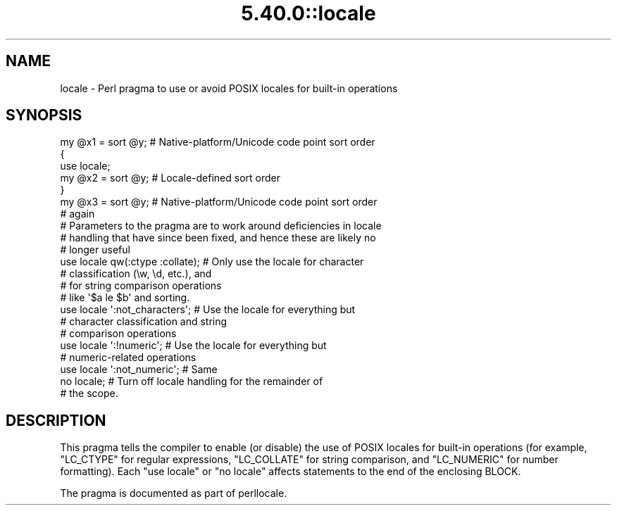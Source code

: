 .\" Automatically generated by Pod::Man 5.0102 (Pod::Simple 3.45)
.\"
.\" Standard preamble:
.\" ========================================================================
.de Sp \" Vertical space (when we can't use .PP)
.if t .sp .5v
.if n .sp
..
.de Vb \" Begin verbatim text
.ft CW
.nf
.ne \\$1
..
.de Ve \" End verbatim text
.ft R
.fi
..
.\" \*(C` and \*(C' are quotes in nroff, nothing in troff, for use with C<>.
.ie n \{\
.    ds C` ""
.    ds C' ""
'br\}
.el\{\
.    ds C`
.    ds C'
'br\}
.\"
.\" Escape single quotes in literal strings from groff's Unicode transform.
.ie \n(.g .ds Aq \(aq
.el       .ds Aq '
.\"
.\" If the F register is >0, we'll generate index entries on stderr for
.\" titles (.TH), headers (.SH), subsections (.SS), items (.Ip), and index
.\" entries marked with X<> in POD.  Of course, you'll have to process the
.\" output yourself in some meaningful fashion.
.\"
.\" Avoid warning from groff about undefined register 'F'.
.de IX
..
.nr rF 0
.if \n(.g .if rF .nr rF 1
.if (\n(rF:(\n(.g==0)) \{\
.    if \nF \{\
.        de IX
.        tm Index:\\$1\t\\n%\t"\\$2"
..
.        if !\nF==2 \{\
.            nr % 0
.            nr F 2
.        \}
.    \}
.\}
.rr rF
.\" ========================================================================
.\"
.IX Title "5.40.0::locale 3"
.TH 5.40.0::locale 3 2024-12-13 "perl v5.40.0" "Perl Programmers Reference Guide"
.\" For nroff, turn off justification.  Always turn off hyphenation; it makes
.\" way too many mistakes in technical documents.
.if n .ad l
.nh
.SH NAME
locale \- Perl pragma to use or avoid POSIX locales for built\-in operations
.SH SYNOPSIS
.IX Header "SYNOPSIS"
.Vb 7
\& my @x1 = sort @y;      # Native\-platform/Unicode code point sort order
\& {
\&     use locale;
\&     my @x2 = sort @y;  # Locale\-defined sort order
\& }
\& my @x3 = sort @y;      # Native\-platform/Unicode code point sort order
\&                        # again
\&
\& # Parameters to the pragma are to work around deficiencies in locale
\& # handling that have since been fixed, and hence these are likely no
\& # longer useful
\& use locale qw(:ctype :collate);    # Only use the locale for character
\&                                    # classification (\ew, \ed, etc.), and
\&                                    # for string comparison operations
\&                                    # like \*(Aq$a le $b\*(Aq and sorting.
\& use locale \*(Aq:not_characters\*(Aq;      # Use the locale for everything but
\&                                    # character classification and string
\&                                    # comparison operations
\&
\& use locale \*(Aq:!numeric\*(Aq;            # Use the locale for everything but
\&                                    # numeric\-related operations
\& use locale \*(Aq:not_numeric\*(Aq;         # Same
\&
\& no locale;             # Turn off locale handling for the remainder of
\&                        # the scope.
.Ve
.SH DESCRIPTION
.IX Header "DESCRIPTION"
This pragma tells the compiler to enable (or disable) the use of POSIX
locales for built-in operations (for example, \f(CW\*(C`LC_CTYPE\*(C'\fR for regular
expressions, \f(CW\*(C`LC_COLLATE\*(C'\fR for string comparison, and \f(CW\*(C`LC_NUMERIC\*(C'\fR for number
formatting).  Each \f(CW\*(C`use locale\*(C'\fR or \f(CW\*(C`no locale\*(C'\fR
affects statements to the end of the enclosing BLOCK.
.PP
The pragma is documented as part of perllocale.
